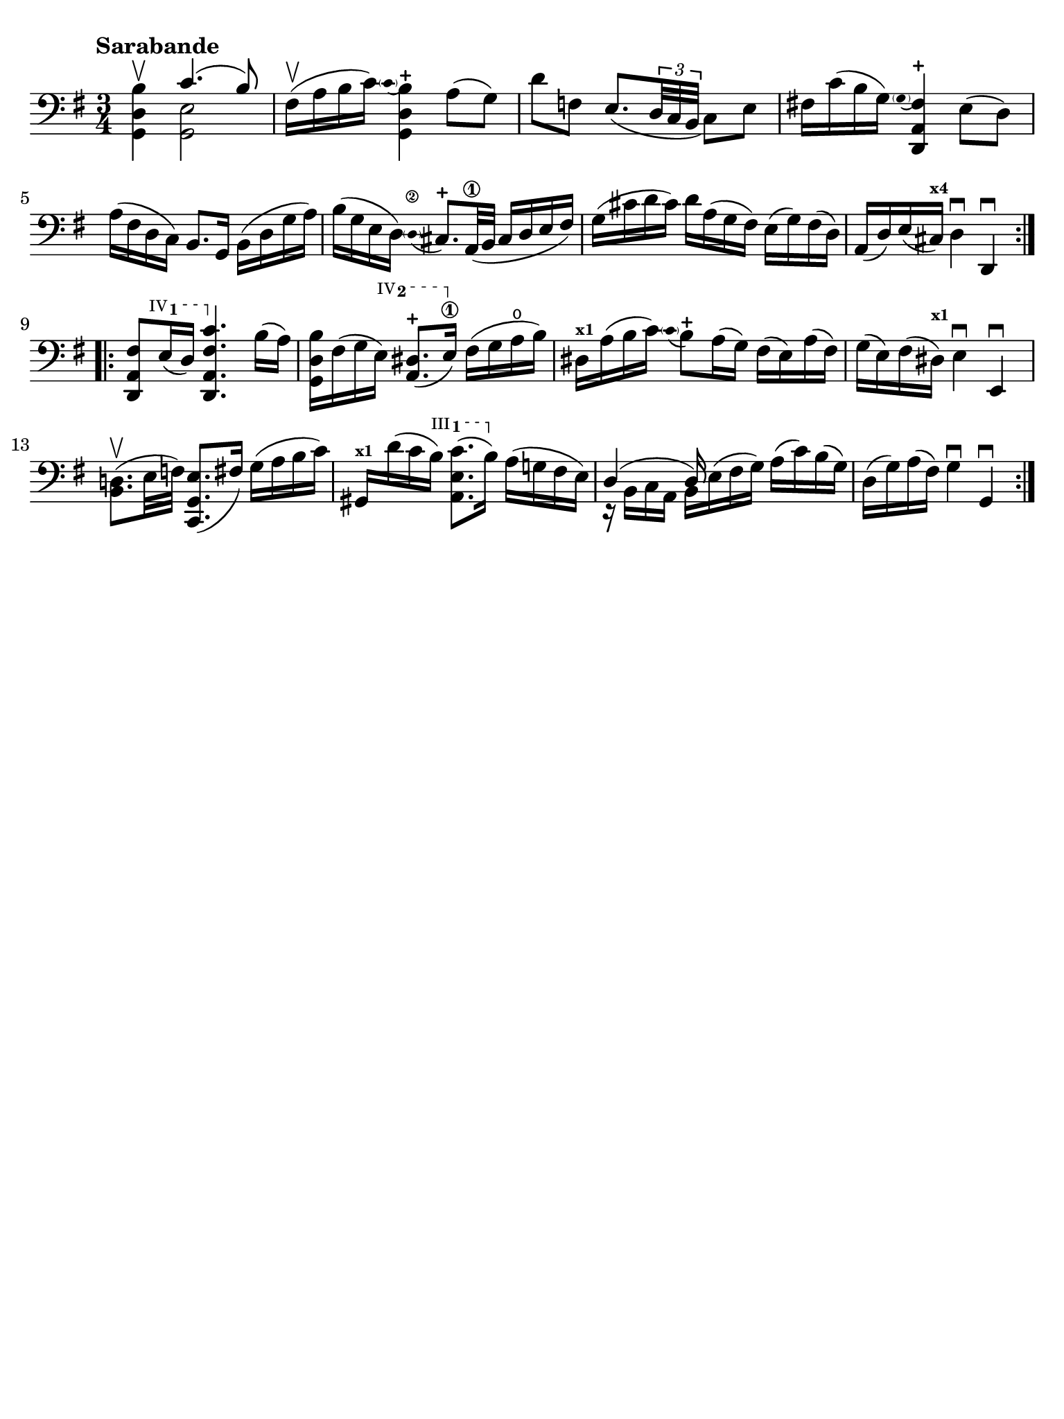 #(set-global-staff-size 21)

\version "2.24.0"

\header {
  tagline  = ""
}

\language "italiano"

% iPad Pro 12.9

\paper {
  paper-width  = 195\mm
  paper-height = 260\mm
  indent = #0
  page-count = #1
  line-width = #184
  print-page-number = ##f
  ragged-last-bottom = ##t
  ragged-bottom = ##f
%  ragged-last = ##t
}

% function parentheAll allows for accidental symbol to be included in parentheses
%
parentheAll = #(define-music-function (note) (ly:music?)
#{
  \once \override Parentheses.font-size = #-1
  \once \override Parentheses.stencil = #(lambda (grob)
       (let* ((acc (ly:grob-object (ly:grob-parent grob Y) 'accidental-grob))
              (dot (ly:grob-object (ly:grob-parent grob Y) 'dot)))
         (if (not (null? acc)) (ly:pointer-group-interface::add-grob grob 'elements acc))
         (if (not (null? dot)) (ly:pointer-group-interface::add-grob grob 'elements dot))
         (parentheses-interface::print grob)))
  \parenthesize $note
#})

% \phrasingSlurDashed
% \SlurDashed
% \slurSolid

startModernBarre =
#(define-event-function (fretnum partial)
   (number? number?)
    #{
      \tweak bound-details.left.text
        \markup
          \teeny \concat {
          #(format #f "~@r" fretnum)
          \hspace #.2
          \lower #.3 \small \bold \fontsize #-2 #(number->string partial)
          \hspace #.5
        }
      \tweak font-size -1
      \tweak font-shape #'upright
      \tweak style #'dashed-line
      \tweak dash-fraction #0.3
      \tweak dash-period #1
      \tweak bound-details.left.stencil-align-dir-y #0.35
      \tweak bound-details.left.padding 2.5 % was 0.25
      \tweak bound-details.left.attach-dir -1
      \tweak bound-details.left-broken.text ##f
      \tweak bound-details.left-broken.attach-dir -1
      %% adjust the numeric values to fit your needs:
      \tweak bound-details.left-broken.padding 0.5 %% was 1.5
      \tweak bound-details.right-broken.padding 0
      \tweak bound-details.right.padding 0.25
      \tweak bound-details.right.attach-dir 2
      \tweak bound-details.right-broken.text ##f
      \tweak bound-details.right.text
        \markup
          \with-dimensions #'(0 . 0) #'(-.3 . 0) %% was (0 . -1)
          \draw-line #'(0 . -1)
      \startTextSpan
   #})

stopBarre = \stopTextSpan

\score {
  \new Staff {%\with{instrumentName=#"Piccolo"}{
    \set fingeringOrientations = #'(left)
    \override Beam.auto-knee-gap = #2
    \override Hairpin.to-barline = ##f

    \tempo "Sarabande"
    \time 3/4
    \key sol \major
    \clef "bass"

    \repeat volta 2 {
    | <<sol,4 re4 si4\upbow>> <<{do'4.( si8)}\\{<<sol,2 mi2>>}>>
    | fad16(\upbow la16 si16 do'16) 
      \appoggiatura {\hide Stem \parenthesize do'4 \undo \hide Stem}
      %<<sol,4 re4 si4-+>>
      <<{si4-+}\\{<<{\stemDown re4}\\{sol,4}>>}>>
      \stemNeutral la8( sol8)
    | re'8 fa8 mi8._(
      \tuplet 3/2 {re32 do32 si,32}
      do8) mi8
    | fad!16 do'16( si16 sol16) 
      \appoggiatura {\hide Stem \parenthesize sol4 \undo \hide Stem}
      <<{fad4-+}\\{<<{la,4}\\{\stemUp re,4}>>}>> \stemNeutral
      mi8( re8)
    | la16( fad16 re16 do16) si,8. sol,16
      si,16( re16 sol16 la16)
    | si16( sol16 mi16 re16) 
      \stemUp
      \appoggiatura {\hide Stem \parenthesize re4\2 \undo \hide Stem} dod8.-+ la,32\1( si,32
      dod16 re16 mi16 fad16)
      \stemNeutral
    | sol16( dod'16 re'16 dod'16) re'16 la16( sol16 fad16)
      mi16( sol16) fad16( re16)
    | la,16( re16) mi16( dod16)^\markup{\bold\teeny x4} 
      re4\downbow re,4\downbow 
    }

    \repeat volta 2 {
    | <<re,8 la,8 \startModernBarre #4 #1 fad8>> mi16( re16) <<re,4. \stopBarre la,4. fad4. do'4.>>
      si16( la16)
    | <<sol,16 re16 si16>> fad16( sol16 \startModernBarre #4 #2 mi16) <<la,8. red8.(-+>> mi16)\1\stopBarre
      fad16( sol16 la16\open si16)
    | red16^\markup{\teeny\bold x1} la16( si16 do'16) 
      \appoggiatura {\hide Stem \parenthesize do'4 \undo \hide Stem}  
      si8-+ 
      la16( sol16)
      fad16( mi16) la16( fad16)
    | sol16( mi16) fad16( red16)^\markup{\bold\teeny x1} mi4\downbow mi,4\downbow
    | <<si,8. re!8.(\upbow>> mi32 fa32) <<do,8. sol,8. mi8.(>> fad16)
      sol16( la16 si16 do'16)
    | sold,16^\markup{\bold\teeny x1} re'16( do'16 \startModernBarre #3 #1 si16) <<la,8. mi8. do'8.(>> si16)\stopBarre
      la16( sol!16 fad16 mi16)
    | <<{re4( re16)}\\{r16 si,16 do16 la,16 si,16 mi16^( fad16 sol16)}>>
      la16( do'16) si16( sol16)
    | re16( sol16) la16( fad16) sol4\downbow sol,4\downbow
    }
  }
}
